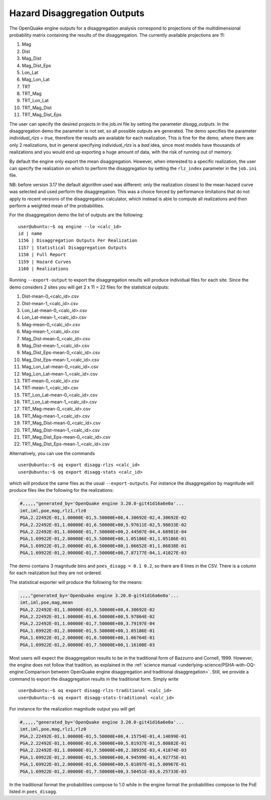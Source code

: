 Hazard Disaggregation Outputs
=============================

The OpenQuake engine outputs for a disaggregation analysis correspond
to projections of the multidimensional probability matrix containing
the results of the disaggregation. The currently available projections
are 11:

1. Mag
2. Dist
3. Mag_Dist
4. Mag_Dist_Eps
5. Lon_Lat
6. Mag_Lon_Lat
7. TRT
8. TRT_Mag
9. TRT_Lon_Lat
10. TRT_Mag_Dist
11. TRT_Mag_Dist_Eps

The user can specify the desired projects in the job.ini file by
setting the parameter `disagg_outputs`. In the disaggregation demo the
parameter is not set, so all possible outputs are generated.
The demo specifies the parameter `individual_rlzs = true`, therefore
the results are available for each realization. This is fine for
the demo, where there are only 2 realizations, but in general
specifying `individual_rlzs` is a *bad* idea, since most models have
thousands of realizations and you would end up exporting a huge
amount of data, with the risk of running out of memory.

By default the engine only export the mean disaggregation. However,
when interested to a specific realization, the user can specify the
realization on which to perform the disaggregation by setting the
``rlz_index`` parameter in the ``job.ini`` file.

NB: before version 3.17 the default algorithm used was different: only
the realization closest to the mean hazard curve was selected and used
perform the disaggregation. This was a choice forced by performance
limitations that do not apply to recent versions of the disaggregation
calculator, which instead is able to compute all realizations and
then perform a weighted mean of the probabilities.

For the disaggregation demo the list of outputs are the following:

::

   user@ubuntu:~$ oq engine --lo <calc_id>
   id | name
   1156 | Disaggregation Outputs Per Realization
   1157 | Statistical Disaggregation Outputs
   1158 | Full Report
   1159 | Hazard Curves
   1160 | Realizations

Running ``--export-output`` to export the disaggregation results will
produce individual files for each site. Since the demo considers 2 sites
you will get 2 x 11 = 22 files for the statistical outputs:

1. Dist-mean-0_<calc_id>.csv
2. Dist-mean-1_<calc_id>.csv
3. Lon_Lat-mean-0_<calc_id>.csv
4. Lon_Lat-mean-1_<calc_id>.csv
5. Mag-mean-0_<calc_id>.csv
6. Mag-mean-1_<calc_id>.csv
7. Mag_Dist-mean-0_<calc_id>.csv
8. Mag_Dist-mean-1_<calc_id>.csv
9. Mag_Dist_Eps-mean-0_<calc_id>.csv
10. Mag_Dist_Eps-mean-1_<calc_id>.csv
11. Mag_Lon_Lat-mean-0_<calc_id>.csv
12. Mag_Lon_Lat-mean-1_<calc_id>.csv
13. TRT-mean-0_<calc_id>.csv
14. TRT-mean-1_<calc_id>.csv
15. TRT_Lon_Lat-mean-0_<calc_id>.csv
16. TRT_Lon_Lat-mean-1_<calc_id>.csv
17. TRT_Mag-mean-0_<calc_id>.csv
18. TRT_Mag-mean-1_<calc_id>.csv
19. TRT_Mag_Dist-mean-0_<calc_id>.csv
20. TRT_Mag_Dist-mean-1_<calc_id>.csv
21. TRT_Mag_Dist_Eps-mean-0_<calc_id>.csv
22. TRT_Mag_Dist_Eps-mean-1_<calc_id>.csv

Alternatively, you can use the commands

::

   user@ubuntu:~$ oq export disagg-rlzs <calc_id>
   user@ubuntu:~$ oq export disagg-stats <calc_id>

which will produce the same files as the usual ``--export-outputs``.
For instance the disaggregation by magnitude will produce files
like the following for the realizations:

.. container:: listing

   .. code:: csv
      :name: lst:output_disagg_rlzs_Mag

      #,,,,,"generated_by='OpenQuake engine 3.20.0-git41d16a6e0a'...
      imt,iml,poe,mag,rlz1,rlz0
      PGA,2.22492E-01,1.00000E-01,5.50000E+00,4.30692E-02,4.30692E-02
      PGA,2.22492E-01,1.00000E-01,6.50000E+00,5.97611E-02,5.98033E-02
      PGA,2.22492E-01,1.00000E-01,7.50000E+00,2.44507E-04,4.68981E-04
      PGA,1.69922E-01,2.00000E-01,5.50000E+00,1.05186E-01,1.05186E-01
      PGA,1.69922E-01,2.00000E-01,6.50000E+00,1.06652E-01,1.06838E-01
      PGA,1.69922E-01,2.00000E-01,7.50000E+00,7.87177E-04,1.41027E-03

The demo contains 3 magnitude bins and ``poes_disagg = 0.1 0.2``, so there
are 6 lines in the CSV. There is a column for each realization but they
are not ordered.

The statistical exporter will produce the following for the means:

.. container:: listing

   .. code:: csv
      :name: lst:output_disagg_mean_Mag

      ,,,,"generated_by='OpenQuake engine 3.20.0-git41d16a6e0a'...
      imt,iml,poe,mag,mean
      PGA,2.22492E-01,1.00000E-01,5.50000E+00,4.30692E-02
      PGA,2.22492E-01,1.00000E-01,6.50000E+00,5.97864E-02
      PGA,2.22492E-01,1.00000E-01,7.50000E+00,3.79197E-04
      PGA,1.69922E-01,2.00000E-01,5.50000E+00,1.05186E-01
      PGA,1.69922E-01,2.00000E-01,6.50000E+00,1.06764E-01
      PGA,1.69922E-01,2.00000E-01,7.50000E+00,1.16108E-03

Most users will expect the disaggregation results to be in the traditional
form of Bazzurro and Cornell, 1999. However, the engine does not
follow that tradition, as explained in the :ref:`science manual <underlying-science/PSHA-with-OQ-engine:Comparison between OpenQuake engine disaggregation and traditional disaggregation>`.
Still, we provide a command to export the
disaggregation results in the traditional form. Simply write

::

   user@ubuntu:~$ oq export disagg-rlzs-traditional <calc_id>
   user@ubuntu:~$ oq export disagg-stats-traditional <calc_id>

For instance for the realization magnitude output you will get

.. container:: listing

   .. code:: csv
      :name: lst:output_disagg_rlzs_traditional_Mag

      #,,,,,"generated_by='OpenQuake engine 3.20.0-git41d16a6e0a'...
      imt,iml,poe,mag,rlz1,rlz0
      PGA,2.22492E-01,1.00000E-01,5.50000E+00,4.15754E-01,4.14699E-01
      PGA,2.22492E-01,1.00000E-01,6.50000E+00,5.81937E-01,5.80882E-01
      PGA,2.22492E-01,1.00000E-01,7.50000E+00,2.30935E-03,4.41874E-03
      PGA,1.69922E-01,2.00000E-01,5.50000E+00,4.94599E-01,4.92775E-01
      PGA,1.69922E-01,2.00000E-01,6.50000E+00,5.01897E-01,5.00967E-01
      PGA,1.69922E-01,2.00000E-01,7.50000E+00,3.50451E-03,6.25733E-03

In the traditional format the probabilities compose to 1.0 while in
the engine format the probabilities compose to the PoE listed
in ``poes_disagg``.
